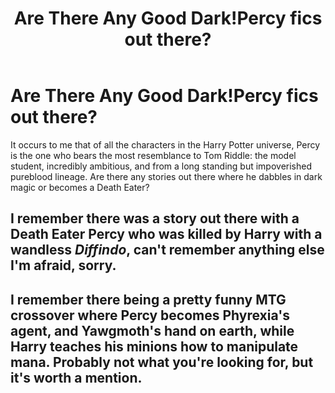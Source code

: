 #+TITLE: Are There Any Good Dark!Percy fics out there?

* Are There Any Good Dark!Percy fics out there?
:PROPERTIES:
:Author: MeijiHao
:Score: 11
:DateUnix: 1419104043.0
:DateShort: 2014-Dec-20
:FlairText: Request
:END:
It occurs to me that of all the characters in the Harry Potter universe, Percy is the one who bears the most resemblance to Tom Riddle: the model student, incredibly ambitious, and from a long standing but impoverished pureblood lineage. Are there any stories out there where he dabbles in dark magic or becomes a Death Eater?


** I remember there was a story out there with a Death Eater Percy who was killed by Harry with a wandless /Diffindo/, can't remember anything else I'm afraid, sorry.
:PROPERTIES:
:Author: -Oc-
:Score: 2
:DateUnix: 1419106563.0
:DateShort: 2014-Dec-20
:END:


** I remember there being a pretty funny MTG crossover where Percy becomes Phyrexia's agent, and Yawgmoth's hand on earth, while Harry teaches his minions how to manipulate mana. Probably not what you're looking for, but it's worth a mention.
:PROPERTIES:
:Author: mandalore159
:Score: 1
:DateUnix: 1419148687.0
:DateShort: 2014-Dec-21
:END:
